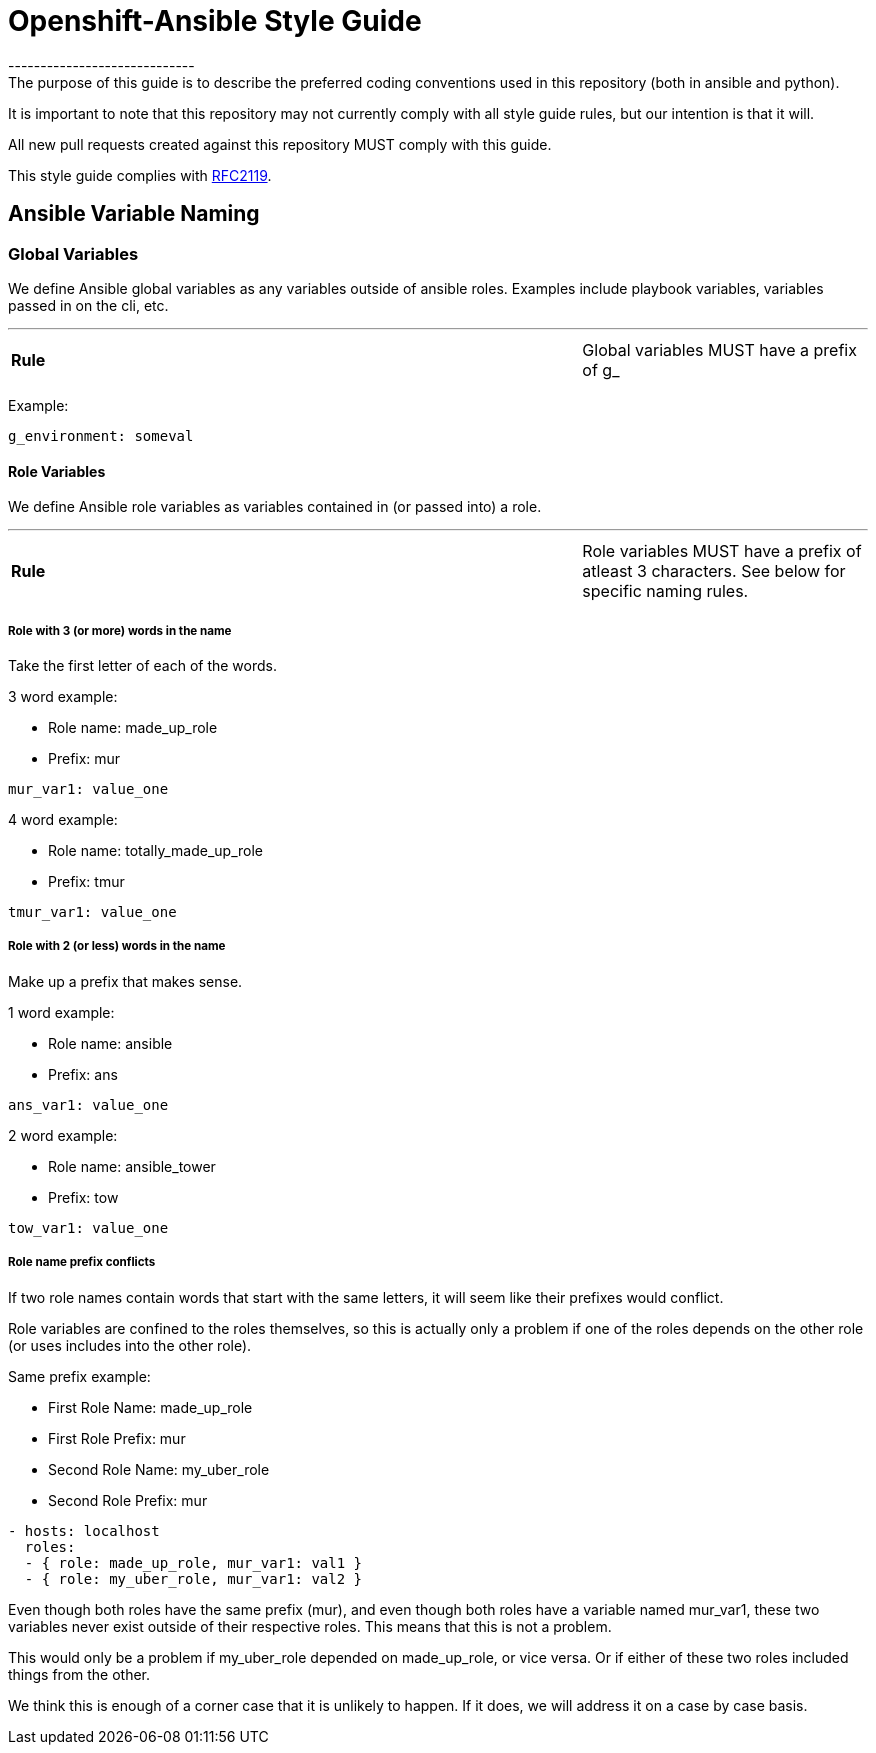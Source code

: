 // vim: ft=asciidoc

= Openshift-Ansible Style Guide
-----------------------------
The purpose of this guide is to describe the preferred coding conventions used in this repository (both in ansible and python).

It is important to note that this repository may not currently comply with all style guide rules, but our intention is that it will.

All new pull requests created against this repository MUST comply with this guide.

This style guide complies with https://www.ietf.org/rfc/rfc2119.txt[RFC2119].

== Ansible Variable Naming

=== Global Variables
We define Ansible global variables as any variables outside of ansible roles. Examples include playbook variables, variables passed in on the cli, etc.

'''
[cols="2v,v"]
|===
| **Rule**
| Global variables MUST have a prefix of g_
|===


Example:
[source]
----
g_environment: someval
----

==== Role Variables
We define Ansible role variables as variables contained in (or passed into) a role.

'''
[cols="2v,v"]
|===
| **Rule**
| Role variables MUST have a prefix of atleast 3 characters. See below for specific naming rules.
|===

===== Role with 3 (or more) words in the name

Take the first letter of each of the words.

.3 word example:
* Role name: made_up_role
* Prefix: mur
[source]
----
mur_var1: value_one
----

.4 word example:
* Role name: totally_made_up_role
* Prefix: tmur
[source]
----
tmur_var1: value_one
----



===== Role with 2 (or less) words in the name

Make up a prefix that makes sense.

.1 word example:
* Role name: ansible
* Prefix: ans
[source]
----
ans_var1: value_one
----

.2 word example:
* Role name: ansible_tower
* Prefix: tow
[source]
----
tow_var1: value_one
----


===== Role name prefix conflicts
If two role names contain words that start with the same letters, it will seem like their prefixes would conflict.

Role variables are confined to the roles themselves, so this is actually only a problem if one of the roles depends on the other role (or uses includes into the other role).

.Same prefix example:
* First Role Name: made_up_role
* First Role Prefix: mur
* Second Role Name: my_uber_role
* Second Role Prefix: mur
[source]
----
- hosts: localhost
  roles:
  - { role: made_up_role, mur_var1: val1 }
  - { role: my_uber_role, mur_var1: val2 }
----

Even though both roles have the same prefix (mur), and even though both roles have a variable named mur_var1, these two variables never exist outside of their respective roles. This means that this is not a problem.

This would only be a problem if my_uber_role depended on made_up_role, or vice versa. Or if either of these two roles included things from the other.

We think this is enough of a corner case that it is unlikely to happen. If it does, we will address it on a case by case basis.
